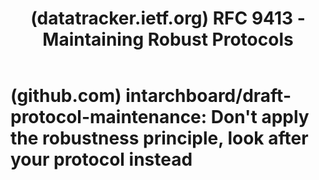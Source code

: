 :PROPERTIES:
:ID:       24d02639-7d49-4b66-84bb-be32f176de72
:ROAM_REFS: https://datatracker.ietf.org/doc/html/rfc9413/ https://datatracker.ietf.org/doc/html/rfc9413
:END:
#+title: (datatracker.ietf.org) RFC 9413 - Maintaining Robust Protocols
#+filetags: :website:

#+begin_quote
  * Maintaining Robust Protocols

  ** Abstract

  The main goal of the networking standards process is to enable the long-term interoperability of protocols.  This document describes active protocol maintenance, a means to accomplish that goal.  By evolving specifications and implementations, it is possible to reduce ambiguity over time and create a healthy ecosystem.

  The robustness principle, often phrased as "be conservative in what you send, and liberal in what you accept", has long guided the design and implementation of Internet protocols.  However, it has been interpreted in a variety of ways.  While some interpretations help ensure the health of the Internet, others can negatively affect interoperability over time.  When a protocol is actively maintained, protocol designers and implementers can avoid these pitfalls.

  ** Status of This Memo

  This document is not an Internet Standards Track specification; it is published for informational purposes.

  This document is a product of the Internet Architecture Board (IAB) and represents information that the IAB has deemed valuable to provide for permanent record.  It represents the consensus of the Internet Architecture Board (IAB).  Documents approved for publication by the IAB are not candidates for any level of Internet Standard; see Section 2 of RFC 7841.  Information about the current status of this document, any errata, and how to provide feedback on it may be obtained at [[https://www.rfc-editor.org/info/rfc9413]].
#+end_quote
* (github.com) intarchboard/draft-protocol-maintenance: Don't apply the robustness principle, look after your protocol instead
:PROPERTIES:
:ID:       843b822c-be25-4c14-83f3-d3d6b019f2ad
:ROAM_REFS: https://github.com/intarchboard/draft-protocol-maintenance
:END:

#+begin_quote
  * Maintaining Robust Protocols

  This is the working area for the IAB Internet-Draft, "Maintaining RobustProtocols", formerly draft-thomson-postel-was-wrong.

  - [[https://intarchboard.github.io/draft-protocol-maintenance/draft-iab-protocol-maintenance.html][Editor's Copy]]
  - [[https://datatracker.ietf.org/doc/draft-iab-protocol-maintenance/][IAB Draft]]
  - [[https://www.ietf.org/rfcdiff?url1=draft-iab-protocol-maintenance&url2=https://intarchboard.github.io/draft-protocol-maintenance/draft-iab-protocol-maintenance.txt][Compare Editor's Copy to Working Group Draft]]
#+end_quote
